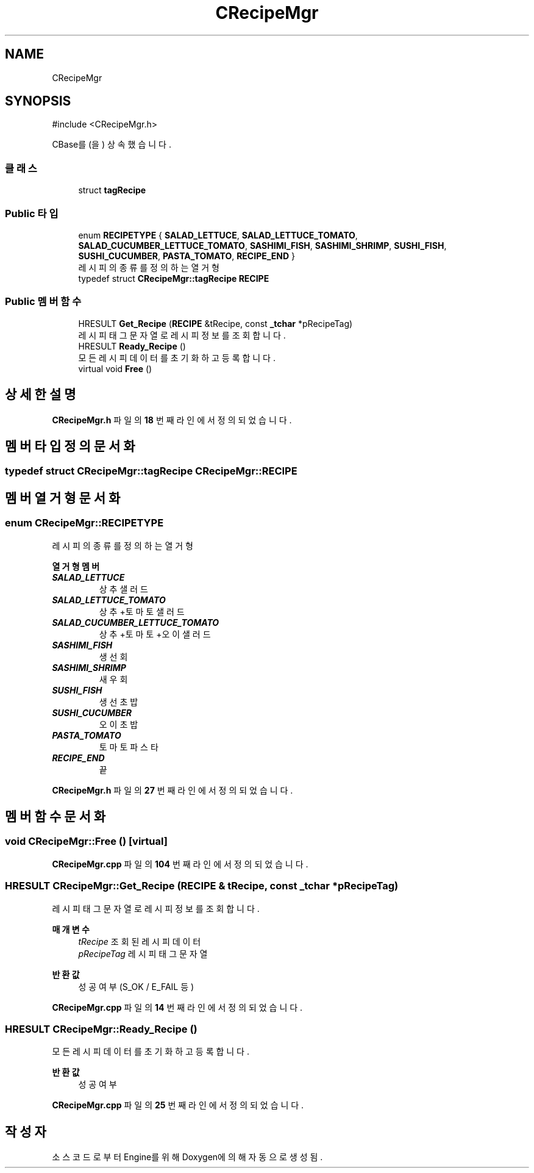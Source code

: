 .TH "CRecipeMgr" 3 "Version 1.0" "Engine" \" -*- nroff -*-
.ad l
.nh
.SH NAME
CRecipeMgr
.SH SYNOPSIS
.br
.PP
.PP
\fR#include <CRecipeMgr\&.h>\fP
.PP
CBase를(을) 상속했습니다\&.
.SS "클래스"

.in +1c
.ti -1c
.RI "struct \fBtagRecipe\fP"
.br
.in -1c
.SS "Public 타입"

.in +1c
.ti -1c
.RI "enum \fBRECIPETYPE\fP { \fBSALAD_LETTUCE\fP, \fBSALAD_LETTUCE_TOMATO\fP, \fBSALAD_CUCUMBER_LETTUCE_TOMATO\fP, \fBSASHIMI_FISH\fP, \fBSASHIMI_SHRIMP\fP, \fBSUSHI_FISH\fP, \fBSUSHI_CUCUMBER\fP, \fBPASTA_TOMATO\fP, \fBRECIPE_END\fP }"
.br
.RI "레시피의 종류를 정의하는 열거형 "
.ti -1c
.RI "typedef struct \fBCRecipeMgr::tagRecipe\fP \fBRECIPE\fP"
.br
.in -1c
.SS "Public 멤버 함수"

.in +1c
.ti -1c
.RI "HRESULT \fBGet_Recipe\fP (\fBRECIPE\fP &tRecipe, const \fB_tchar\fP *pRecipeTag)"
.br
.RI "레시피 태그 문자열로 레시피 정보를 조회합니다\&. "
.ti -1c
.RI "HRESULT \fBReady_Recipe\fP ()"
.br
.RI "모든 레시피 데이터를 초기화하고 등록합니다\&. "
.ti -1c
.RI "virtual void \fBFree\fP ()"
.br
.in -1c
.SH "상세한 설명"
.PP 
\fBCRecipeMgr\&.h\fP 파일의 \fB18\fP 번째 라인에서 정의되었습니다\&.
.SH "멤버 타입정의 문서화"
.PP 
.SS "typedef struct \fBCRecipeMgr::tagRecipe\fP \fBCRecipeMgr::RECIPE\fP"

.SH "멤버 열거형 문서화"
.PP 
.SS "enum \fBCRecipeMgr::RECIPETYPE\fP"

.PP
레시피의 종류를 정의하는 열거형 
.PP
\fB열거형 멤버\fP
.in +1c
.TP
\f(BISALAD_LETTUCE \fP
상추 샐러드 
.TP
\f(BISALAD_LETTUCE_TOMATO \fP
상추+토마토 샐러드 
.TP
\f(BISALAD_CUCUMBER_LETTUCE_TOMATO \fP
상추+토마토+오이 샐러드 
.TP
\f(BISASHIMI_FISH \fP
생선 회 
.TP
\f(BISASHIMI_SHRIMP \fP
새우 회 
.TP
\f(BISUSHI_FISH \fP
생선 초밥 
.TP
\f(BISUSHI_CUCUMBER \fP
오이 초밥 
.TP
\f(BIPASTA_TOMATO \fP
토마토 파스타 
.TP
\f(BIRECIPE_END \fP
끝 
.PP
\fBCRecipeMgr\&.h\fP 파일의 \fB27\fP 번째 라인에서 정의되었습니다\&.
.SH "멤버 함수 문서화"
.PP 
.SS "void CRecipeMgr::Free ()\fR [virtual]\fP"

.PP
\fBCRecipeMgr\&.cpp\fP 파일의 \fB104\fP 번째 라인에서 정의되었습니다\&.
.SS "HRESULT CRecipeMgr::Get_Recipe (\fBRECIPE\fP & tRecipe, const \fB_tchar\fP * pRecipeTag)"

.PP
레시피 태그 문자열로 레시피 정보를 조회합니다\&. 
.PP
\fB매개변수\fP
.RS 4
\fItRecipe\fP 조회된 레시피 데이터 
.br
\fIpRecipeTag\fP 레시피 태그 문자열 
.RE
.PP
\fB반환값\fP
.RS 4
성공 여부 (S_OK / E_FAIL 등) 
.RE
.PP

.PP
\fBCRecipeMgr\&.cpp\fP 파일의 \fB14\fP 번째 라인에서 정의되었습니다\&.
.SS "HRESULT CRecipeMgr::Ready_Recipe ()"

.PP
모든 레시피 데이터를 초기화하고 등록합니다\&. 
.PP
\fB반환값\fP
.RS 4
성공 여부 
.RE
.PP

.PP
\fBCRecipeMgr\&.cpp\fP 파일의 \fB25\fP 번째 라인에서 정의되었습니다\&.

.SH "작성자"
.PP 
소스 코드로부터 Engine를 위해 Doxygen에 의해 자동으로 생성됨\&.
